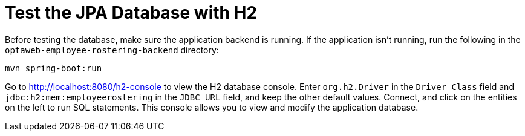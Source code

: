 [[H2Database]]
= Test the JPA Database with H2
:imagesdir: ../..

Before testing the database, make sure the application backend is running.
If the application isn't running, run the following in the `optaweb-employee-rostering-backend` directory:

[source,shell]
----
mvn spring-boot:run
----

Go to http://localhost:8080/h2-console to view the H2 database console.
Enter `org.h2.Driver` in the `Driver Class` field and `jdbc:h2:mem:employeerostering` in the `JDBC URL` field, and keep the other default values.
Connect, and click on the entities on the left to run SQL statements.
This console allows you to view and modify the application database.
